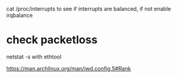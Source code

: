 cat /proc/interrupts to see if interrupts are balanced, if not   enable irqbalance

* check packetloss
 
  netstat -s
  with ethtool

https://man.archlinux.org/man/iwd.config.5#Rank
